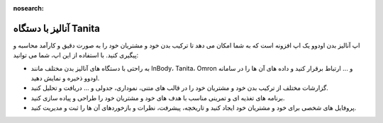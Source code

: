 :nosearch:

آنالیز با دستگاه Tanita
========================

اپ آنالیز بدن اودوو یک اپ افزونه است که به شما امکان می دهد تا ترکیب بدن خود و مشتریان خود را به صورت دقیق و کارآمد محاسبه و پیگیری کنید. با استفاده از این اپ، شما می توانید:

* به راحتی با دستگاه های آنالیز بدن مختلف مانند InBody، Tanita، Omron و ... ارتباط برقرار کنید و داده های آن ها را در سامانه اودوو ذخیره و نمایش دهید.

* گزارشات مختلف از ترکیب بدن خود و مشتریان خود را در قالب های متنی، نموداری، جدولی و ... دریافت و تحلیل کنید.

* برنامه های تغذیه ای و تمرینی مناسب با هدف های خود و مشتریان خود را طراحی و پیاده سازی کنید.

* پروفایل های شخصی برای خود و مشتریان خود ایجاد کنید و تاریخچه، پیشرفت، نظرات و بازخوردهای آن ها را ثبت و مدیریت کنید.

